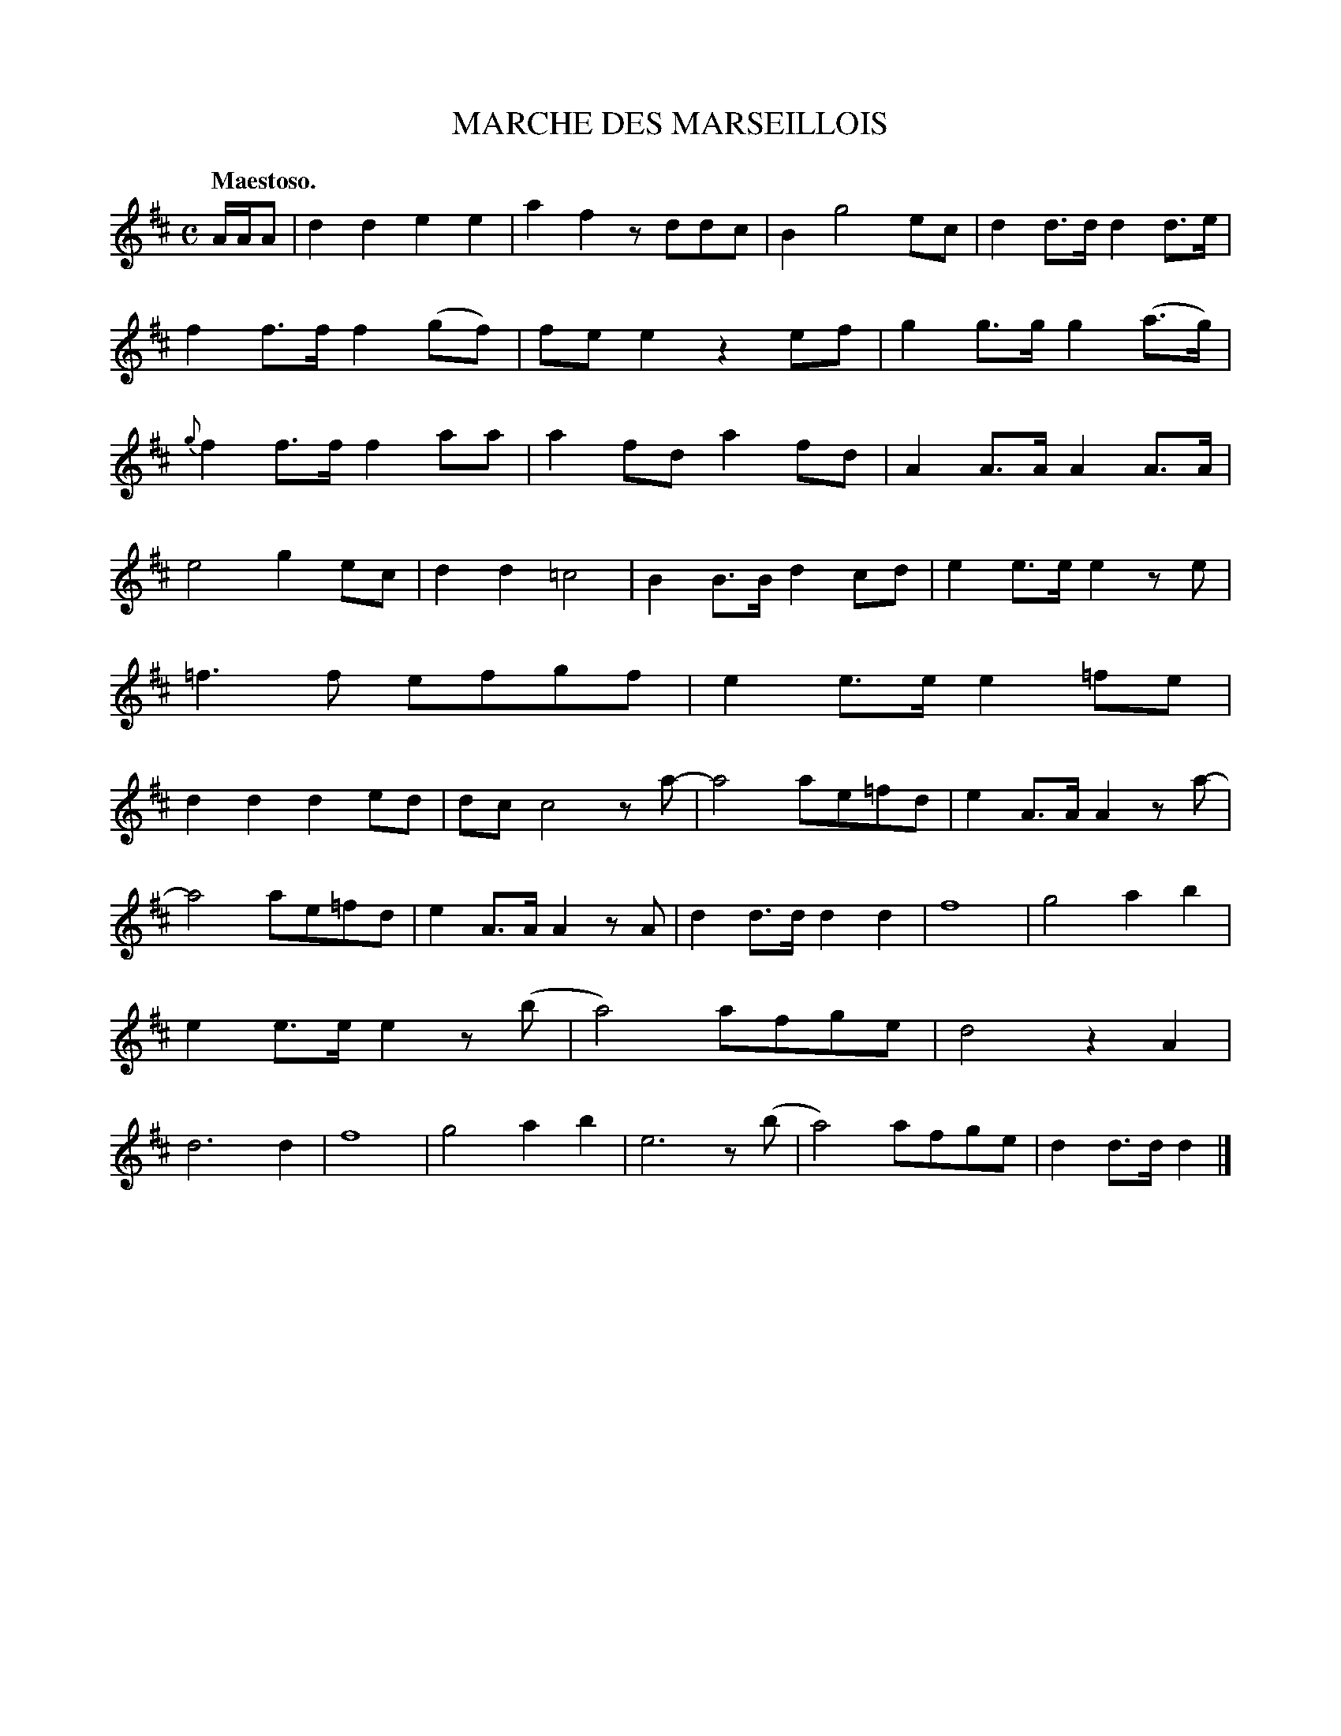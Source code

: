 X: 10291
T: MARCHE DES MARSEILLOIS
Q: "Maestoso."
%R: air, march
B: W. Hamilton "Universal Tune-Book" Vol. 1 Glasgow 1844 p.29 #1
S: http://imslp.org/wiki/Hamilton's_Universal_Tune-Book_(Various)
Z: 2016 John Chambers <jc:trillian.mit.edu>
M: C
L: 1/8
K: D
%%slurgraces yes
%%graceslurs yes
% - - - - - - - - - - - - - - - - - - - - - - - - -
A/A/A |\
d2d2 e2e2 | a2f2 zddc | B2 g4 ec | d2d>d d2d>e |\
f2f>f f2(gf) | fee2 z2ef | g2g>g g2(a>g) | {g}f2f>f f2aa |\
a2fd a2fd | A2A>A A2A>A |
e4 g2ec | d2d2 =c4 |\
B2B>B d2cd | e2e>e e2ze | =f3f efgf | e2e>e e2=fe |\
d2d2 d2ed | dc c4 za- | a4 ae=fd | e2A>A A2za- |
a4 ae=fd | e2A>A A2zA | d2d>d d2d2 | f8 |\
g4 a2b2 | e2e>e e2z(b | a4) afge | d4 z2A2 |\
d6 d2 | f8 | g4 a2b2 | e6 z(b |\
a4) afge | d2d>d d2 |]
% - - - - - - - - - - - - - - - - - - - - - - - - -

